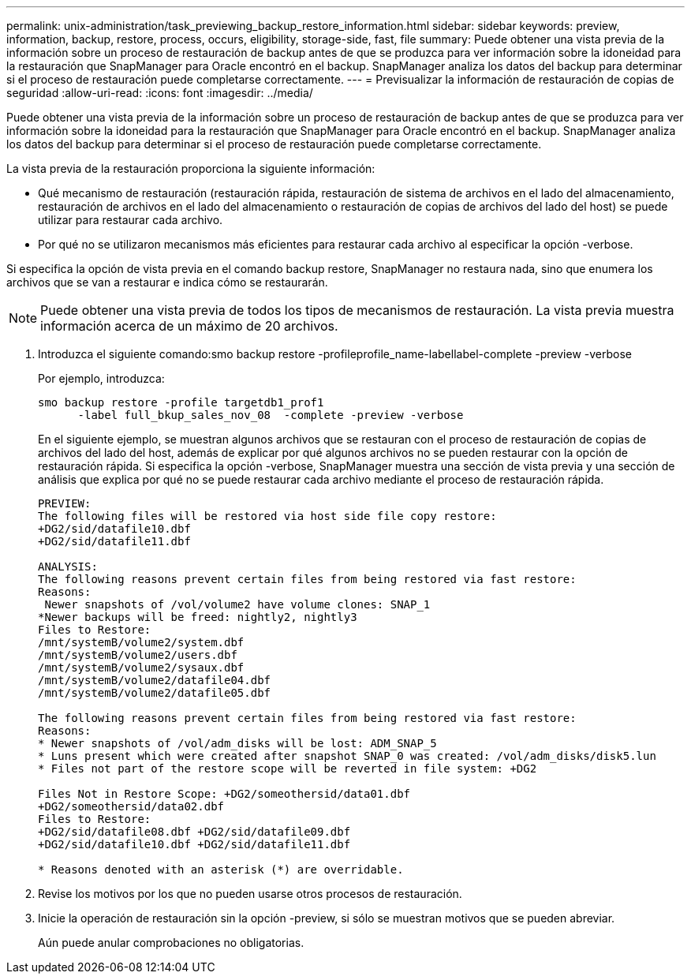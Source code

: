 ---
permalink: unix-administration/task_previewing_backup_restore_information.html 
sidebar: sidebar 
keywords: preview, information, backup, restore, process, occurs, eligibility, storage-side, fast, file 
summary: Puede obtener una vista previa de la información sobre un proceso de restauración de backup antes de que se produzca para ver información sobre la idoneidad para la restauración que SnapManager para Oracle encontró en el backup. SnapManager analiza los datos del backup para determinar si el proceso de restauración puede completarse correctamente. 
---
= Previsualizar la información de restauración de copias de seguridad
:allow-uri-read: 
:icons: font
:imagesdir: ../media/


[role="lead"]
Puede obtener una vista previa de la información sobre un proceso de restauración de backup antes de que se produzca para ver información sobre la idoneidad para la restauración que SnapManager para Oracle encontró en el backup. SnapManager analiza los datos del backup para determinar si el proceso de restauración puede completarse correctamente.

La vista previa de la restauración proporciona la siguiente información:

* Qué mecanismo de restauración (restauración rápida, restauración de sistema de archivos en el lado del almacenamiento, restauración de archivos en el lado del almacenamiento o restauración de copias de archivos del lado del host) se puede utilizar para restaurar cada archivo.
* Por qué no se utilizaron mecanismos más eficientes para restaurar cada archivo al especificar la opción -verbose.


Si especifica la opción de vista previa en el comando backup restore, SnapManager no restaura nada, sino que enumera los archivos que se van a restaurar e indica cómo se restaurarán.


NOTE: Puede obtener una vista previa de todos los tipos de mecanismos de restauración. La vista previa muestra información acerca de un máximo de 20 archivos.

. Introduzca el siguiente comando:smo backup restore -profileprofile_name-labellabel-complete -preview -verbose
+
Por ejemplo, introduzca:

+
[listing]
----
smo backup restore -profile targetdb1_prof1
      -label full_bkup_sales_nov_08  -complete -preview -verbose
----
+
En el siguiente ejemplo, se muestran algunos archivos que se restauran con el proceso de restauración de copias de archivos del lado del host, además de explicar por qué algunos archivos no se pueden restaurar con la opción de restauración rápida. Si especifica la opción -verbose, SnapManager muestra una sección de vista previa y una sección de análisis que explica por qué no se puede restaurar cada archivo mediante el proceso de restauración rápida.

+
[listing]
----
PREVIEW:
The following files will be restored via host side file copy restore:
+DG2/sid/datafile10.dbf
+DG2/sid/datafile11.dbf

ANALYSIS:
The following reasons prevent certain files from being restored via fast restore:
Reasons:
 Newer snapshots of /vol/volume2 have volume clones: SNAP_1
*Newer backups will be freed: nightly2, nightly3
Files to Restore:
/mnt/systemB/volume2/system.dbf
/mnt/systemB/volume2/users.dbf
/mnt/systemB/volume2/sysaux.dbf
/mnt/systemB/volume2/datafile04.dbf
/mnt/systemB/volume2/datafile05.dbf

The following reasons prevent certain files from being restored via fast restore:
Reasons:
* Newer snapshots of /vol/adm_disks will be lost: ADM_SNAP_5
* Luns present which were created after snapshot SNAP_0 was created: /vol/adm_disks/disk5.lun
* Files not part of the restore scope will be reverted in file system: +DG2

Files Not in Restore Scope: +DG2/someothersid/data01.dbf
+DG2/someothersid/data02.dbf
Files to Restore:
+DG2/sid/datafile08.dbf +DG2/sid/datafile09.dbf
+DG2/sid/datafile10.dbf +DG2/sid/datafile11.dbf

* Reasons denoted with an asterisk (*) are overridable.
----
. Revise los motivos por los que no pueden usarse otros procesos de restauración.
. Inicie la operación de restauración sin la opción -preview, si sólo se muestran motivos que se pueden abreviar.
+
Aún puede anular comprobaciones no obligatorias.


